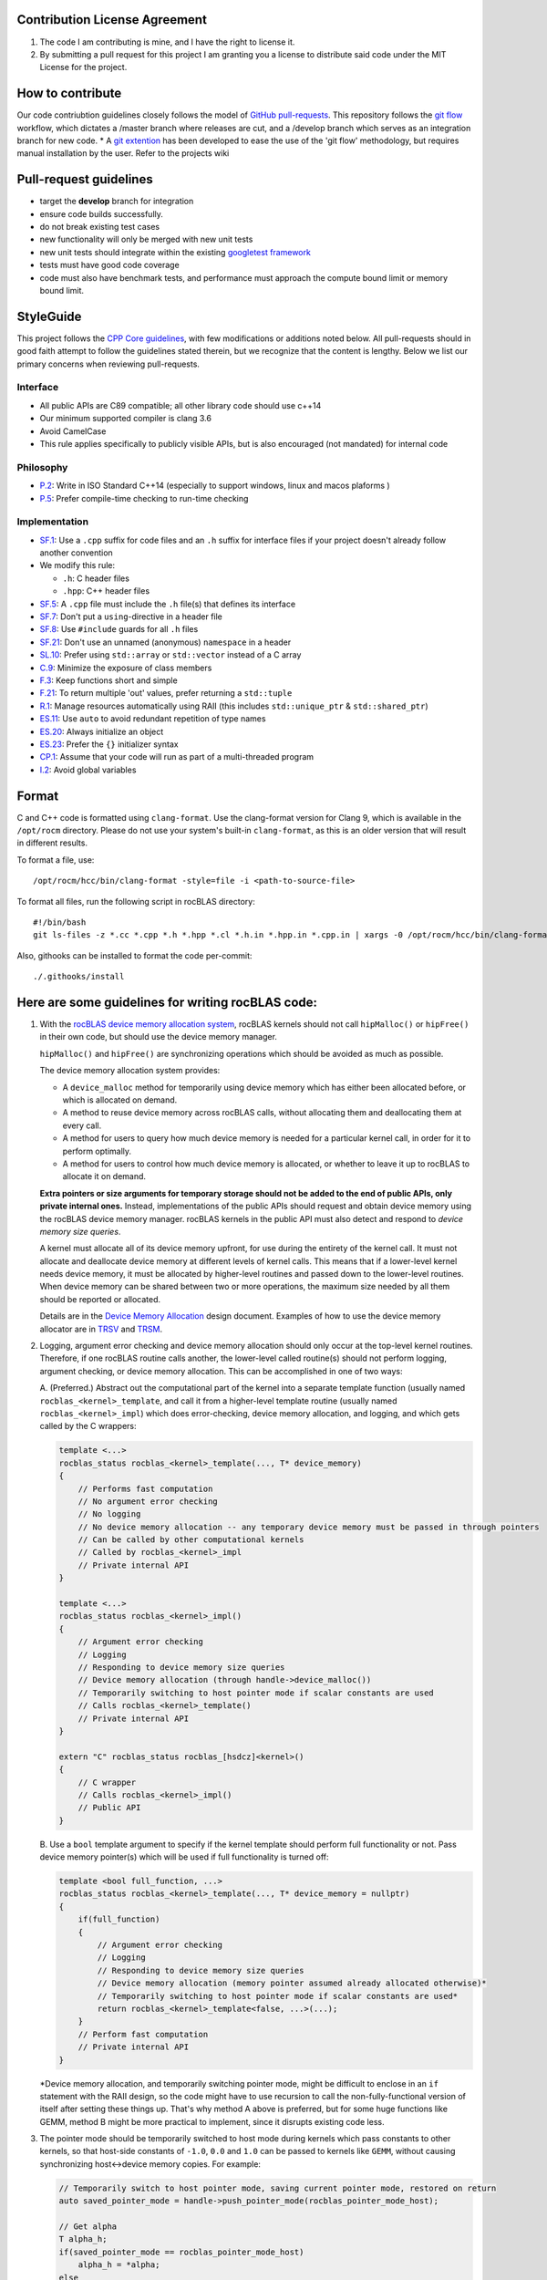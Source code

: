 Contribution License Agreement
==============================

1. The code I am contributing is mine, and I have the right to license
   it.

2. By submitting a pull request for this project I am granting you a
   license to distribute said code under the MIT License for the
   project.

How to contribute
=================

Our code contriubtion guidelines closely follows the model of `GitHub
pull-requests <https://help.github.com/articles/using-pull-requests/>`__.
This repository follows the `git
flow <http://nvie.com/posts/a-successful-git-branching-model/>`__
workflow, which dictates a /master branch where releases are cut, and a
/develop branch which serves as an integration branch for new code. \* A
`git extention <https://github.com/nvie/gitflow>`__ has been developed
to ease the use of the 'git flow' methodology, but requires manual
installation by the user. Refer to the projects wiki

Pull-request guidelines
=======================

-  target the **develop** branch for integration
-  ensure code builds successfully.
-  do not break existing test cases
-  new functionality will only be merged with new unit tests
-  new unit tests should integrate within the existing `googletest
   framework <https://github.com/google/googletest/blob/master/googletest/docs/primer.md>`__
-  tests must have good code coverage
-  code must also have benchmark tests, and performance must approach
   the compute bound limit or memory bound limit.

StyleGuide
==========

This project follows the `CPP Core
guidelines <https://github.com/isocpp/CppCoreGuidelines/blob/master/CppCoreGuidelines.md>`__,
with few modifications or additions noted below. All pull-requests
should in good faith attempt to follow the guidelines stated therein,
but we recognize that the content is lengthy. Below we list our primary
concerns when reviewing pull-requests.

Interface
---------

-  All public APIs are C89 compatible; all other library code should use
   c++14
-  Our minimum supported compiler is clang 3.6
-  Avoid CamelCase
-  This rule applies specifically to publicly visible APIs, but is also
   encouraged (not mandated) for internal code

Philosophy
----------

-  `P.2 <https://github.com/isocpp/CppCoreGuidelines/blob/master/CppCoreGuidelines.md#Rp-Cplusplus>`__:
   Write in ISO Standard C++14 (especially to support windows, linux and
   macos plaforms )
-  `P.5 <https://github.com/isocpp/CppCoreGuidelines/blob/master/CppCoreGuidelines.md#Rp-compile-time>`__:
   Prefer compile-time checking to run-time checking

Implementation
--------------

-  `SF.1 <https://github.com/isocpp/CppCoreGuidelines/blob/master/CppCoreGuidelines.md#Rs-file-suffix>`__:
   Use a ``.cpp`` suffix for code files and an ``.h`` suffix for
   interface files if your project doesn't already follow another
   convention
-  We modify this rule:

   -  ``.h``: C header files
   -  ``.hpp``: C++ header files

-  `SF.5 <https://github.com/isocpp/CppCoreGuidelines/blob/master/CppCoreGuidelines.md#Rs-consistency>`__:
   A ``.cpp`` file must include the ``.h`` file(s) that defines its
   interface
-  `SF.7 <https://github.com/isocpp/CppCoreGuidelines/blob/master/CppCoreGuidelines.md#Rs-using-directive>`__:
   Don't put a ``using``-directive in a header file
-  `SF.8 <https://github.com/isocpp/CppCoreGuidelines/blob/master/CppCoreGuidelines.md#Rs-guards>`__:
   Use ``#include`` guards for all ``.h`` files
-  `SF.21 <https://github.com/isocpp/CppCoreGuidelines/blob/master/CppCoreGuidelines.md#Rs-unnamed>`__:
   Don't use an unnamed (anonymous) ``namespace`` in a header
-  `SL.10 <https://github.com/isocpp/CppCoreGuidelines/blob/master/CppCoreGuidelines.md#Rsl-arrays>`__:
   Prefer using ``std::array`` or ``std::vector`` instead of a C array
-  `C.9 <https://github.com/isocpp/CppCoreGuidelines/blob/master/CppCoreGuidelines.md#Rc-private>`__:
   Minimize the exposure of class members
-  `F.3 <https://github.com/isocpp/CppCoreGuidelines/blob/master/CppCoreGuidelines.md#Rf-single>`__:
   Keep functions short and simple
-  `F.21 <https://github.com/isocpp/CppCoreGuidelines/blob/master/CppCoreGuidelines.md#Rf-out-multi>`__:
   To return multiple 'out' values, prefer returning a ``std::tuple``
-  `R.1 <https://github.com/isocpp/CppCoreGuidelines/blob/master/CppCoreGuidelines.md#Rr-raii>`__:
   Manage resources automatically using RAII (this includes
   ``std::unique_ptr`` & ``std::shared_ptr``)
-  `ES.11 <https://github.com/isocpp/CppCoreGuidelines/blob/master/CppCoreGuidelines.md#Res-auto>`__:
   Use ``auto`` to avoid redundant repetition of type names
-  `ES.20 <https://github.com/isocpp/CppCoreGuidelines/blob/master/CppCoreGuidelines.md#Res-always>`__:
   Always initialize an object
-  `ES.23 <https://github.com/isocpp/CppCoreGuidelines/blob/master/CppCoreGuidelines.md#Res-list>`__:
   Prefer the ``{}`` initializer syntax
-  `CP.1 <https://github.com/isocpp/CppCoreGuidelines/blob/master/CppCoreGuidelines.md#S-concurrency>`__:
   Assume that your code will run as part of a multi-threaded program
-  `I.2 <https://github.com/isocpp/CppCoreGuidelines/blob/master/CppCoreGuidelines.md#Ri-global>`__:
   Avoid global variables

Format
======

C and C++ code is formatted using ``clang-format``. Use the clang-format
version for Clang 9, which is available in the ``/opt/rocm`` directory.
Please do not use your system's built-in ``clang-format``, as this is an
older version that will result in different results.

To format a file, use:

::

    /opt/rocm/hcc/bin/clang-format -style=file -i <path-to-source-file>

To format all files, run the following script in rocBLAS directory:

::

    #!/bin/bash
    git ls-files -z *.cc *.cpp *.h *.hpp *.cl *.h.in *.hpp.in *.cpp.in | xargs -0 /opt/rocm/hcc/bin/clang-format  -style=file -i

Also, githooks can be installed to format the code per-commit:

::

    ./.githooks/install

Here are some guidelines for writing rocBLAS code:
==================================================

1.  With the `rocBLAS device memory allocation
    system <https://github.com/ROCmSoftwarePlatform/rocBLAS/blob/develop/docs/Device_Memory_Allocation.pdf>`__,
    rocBLAS kernels should not call ``hipMalloc()`` or ``hipFree()`` in
    their own code, but should use the device memory manager.

    ``hipMalloc()`` and ``hipFree()`` are synchronizing operations which
    should be avoided as much as possible.

    The device memory allocation system provides:

    -  A ``device_malloc`` method for temporarily using device memory
       which has either been allocated before, or which is allocated on
       demand.
    -  A method to reuse device memory across rocBLAS calls, without
       allocating them and deallocating them at every call.
    -  A method for users to query how much device memory is needed for
       a particular kernel call, in order for it to perform optimally.
    -  A method for users to control how much device memory is
       allocated, or whether to leave it up to rocBLAS to allocate it on
       demand.

    **Extra pointers or size arguments for temporary storage should not
    be added to the end of public APIs, only private internal ones.**
    Instead, implementations of the public APIs should request and
    obtain device memory using the rocBLAS device memory manager.
    rocBLAS kernels in the public API must also detect and respond to
    *device memory size queries*.

    A kernel must allocate all of its device memory upfront, for use
    during the entirety of the kernel call. It must not allocate and
    deallocate device memory at different levels of kernel calls. This
    means that if a lower-level kernel needs device memory, it must be
    allocated by higher-level routines and passed down to the
    lower-level routines. When device memory can be shared between two
    or more operations, the maximum size needed by all them should be
    reported or allocated.

    Details are in the `Device Memory
    Allocation <https://github.com/ROCmSoftwarePlatform/rocBLAS/blob/develop/docs/Device_Memory_Allocation.pdf>`__
    design document. Examples of how to use the device memory allocator
    are in
    `TRSV <https://github.com/ROCmSoftwarePlatform/rocBLAS/blob/develop/library/src/blas2/rocblas_trsv.cpp>`__
    and
    `TRSM <https://github.com/ROCmSoftwarePlatform/rocBLAS/blob/develop/library/src/blas3/rocblas_trsm.cpp>`__.

2.  Logging, argument error checking and device memory allocation should
    only occur at the top-level kernel routines. Therefore, if one
    rocBLAS routine calls another, the lower-level called routine(s)
    should not perform logging, argument checking, or device memory
    allocation. This can be accomplished in one of two ways:

    A. (Preferred.) Abstract out the computational part of the kernel
    into a separate template function (usually named
    ``rocblas_<kernel>_template``, and call it from a higher-level
    template routine (usually named ``rocblas_<kernel>_impl``) which
    does error-checking, device memory allocation, and logging, and
    which gets called by the C wrappers:

    .. code:: cpp

        template <...>
        rocblas_status rocblas_<kernel>_template(..., T* device_memory)
        {
            // Performs fast computation
            // No argument error checking
            // No logging
            // No device memory allocation -- any temporary device memory must be passed in through pointers
            // Can be called by other computational kernels
            // Called by rocblas_<kernel>_impl
            // Private internal API
        }

        template <...>
        rocblas_status rocblas_<kernel>_impl()
        {
            // Argument error checking
            // Logging
            // Responding to device memory size queries
            // Device memory allocation (through handle->device_malloc())
            // Temporarily switching to host pointer mode if scalar constants are used
            // Calls rocblas_<kernel>_template()
            // Private internal API
        }

        extern "C" rocblas_status rocblas_[hsdcz]<kernel>()
        {
            // C wrapper
            // Calls rocblas_<kernel>_impl()
            // Public API
        }

    B. Use a ``bool`` template argument to specify if the kernel
    template should perform full functionality or not. Pass device
    memory pointer(s) which will be used if full functionality is turned
    off:

    .. code:: cpp

        template <bool full_function, ...>
        rocblas_status rocblas_<kernel>_template(..., T* device_memory = nullptr)
        {
            if(full_function)
            {
                // Argument error checking
                // Logging
                // Responding to device memory size queries
                // Device memory allocation (memory pointer assumed already allocated otherwise)*
                // Temporarily switching to host pointer mode if scalar constants are used*
                return rocblas_<kernel>_template<false, ...>(...);
            }
            // Perform fast computation
            // Private internal API
        }

    \*Device memory allocation, and temporarily switching pointer mode,
    might be difficult to enclose in an ``if`` statement with the RAII
    design, so the code might have to use recursion to call the
    non-fully-functional version of itself after setting these things
    up. That's why method A above is preferred, but for some huge
    functions like GEMM, method B might be more practical to implement,
    since it disrupts existing code less.

3.  The pointer mode should be temporarily switched to host mode during
    kernels which pass constants to other kernels, so that host-side
    constants of ``-1.0``, ``0.0`` and ``1.0`` can be passed to kernels
    like ``GEMM``, without causing synchronizing host<->device memory
    copies. For example:

    .. code:: cpp

        // Temporarily switch to host pointer mode, saving current pointer mode, restored on return
        auto saved_pointer_mode = handle->push_pointer_mode(rocblas_pointer_mode_host);

        // Get alpha
        T alpha_h;
        if(saved_pointer_mode == rocblas_pointer_mode_host)
            alpha_h = *alpha;
        else
            RETURN_IF_HIP_ERROR(hipMemcpy(&alpha_h, alpha, sizeof(T), hipMemcpyDeviceToHost));

    ``saved_pointer_mode`` can be read to get the old pointer mode. If
    the old pointer mode was host pointer mode, then the host pointer is
    dereferenced to get the value of alpha. If the old pointer mode was
    device pointer mode, then the value of ``alpha`` is copied from the
    device to the host.

    After the above code switches to host pointer mode, constant values
    can be passed to ``GEMM`` or other kernels by always assuming host
    mode:

    .. code:: cpp

        static constexpr T negative_one = -1;
        static constexpr T zero = 0;
        static constexpr T one = 1;

        rocblas_gemm_template( handle, transA, transB, jb, n, jb, alpha, invA, BLOCK, B, ldb, &zero, X, m);

    When ``saved_pointer_mode`` is destroyed, the handle's pointer mode
    returns to the previous pointer mode.

4.  When tests are added to ``rocblas-test`` and ``rocblas-bench``,
    refer to `this
    guide <https://github.com/ROCmSoftwarePlatform/rocBLAS/blob/develop/clients/gtest/README.md>`__.

    The test framework is templated, and uses
    `SFINAE <https://en.wikipedia.org/wiki/Substitution_failure_is_not_an_error>`__
    and ``std::enable_if<...>`` to enable and disable certain types for
    certain tests.

    YAML files are used to describe tests as combinations of arguments.
    ```rocblas_gentest.py`` <https://github.com/ROCmSoftwarePlatform/rocBLAS/blob/develop/clients/common/rocblas_gentest.py>`__
    is used to parse the YAML files and generate tests in the form of a
    binary file of
    ```Arguments`` <https://github.com/ROCmSoftwarePlatform/rocBLAS/blob/develop/clients/include/rocblas_arguments.hpp>`__
    records.

    The ``rocblas-test`` and ``rocblas-bench`` `type dispatch
    file <https://github.com/ROCmSoftwarePlatform/rocBLAS/blob/develop/clients/include/type_dispatch.hpp>`__
    is central to all tests. Basically, rather than duplicate:

    .. code:: cpp

        if(type == rocblas_datatype_f16_r)
            func1<rocblas_half>(args);
        else if(type == rocblas_datatype_f32_r)
            func<float>(args);
        else if(type == rocblas_datatype_f64_r)
            func<double>(args);

    etc. everywhere, it's done only in one place, and a ``template``
    template argument is passed to specify which action is actually
    taken. It's fairly abstract, but it is powerful. There are examples
    of using the type dispatch in
    ```clients/gtest/*_gtest.cpp`` <https://github.com/ROCmSoftwarePlatform/rocBLAS/tree/develop/clients/gtest>`__
    and
    ```clients/benchmarks/client.cpp`` <https://github.com/ROCmSoftwarePlatform/rocBLAS/blob/develop/clients/benchmarks/client.cpp>`__.

5.  Code should not be copied-and pasted, but rather, templates, macros,
    `SFINAE <https://en.wikipedia.org/wiki/Substitution_failure_is_not_an_error>`__,
    `CRTP <https://en.wikipedia.org/wiki/Curiously_recurring_template_pattern>`__,
    `lambdas <https://en.cppreference.com/w/cpp/language/lambda>`__,
    etc. should be used to factor out differences in similar code.

    A code should be made more generalized, rather than copied and
    modified, unless it is a completely different kernel function, and
    the old code is just being used as a start.

    If a new function is similar to an existing function, then the
    existing function should be generalized, or the new function and
    existing function should be refactored and based on a third
    templated function or class, rather than duplicating code.

6.  To differentiate between scalars located on either the host or
    device memory, a special function has been created, called
    ``load_scalar()``. If its argument is a pointer, it is dereferenced
    on the device. If the argument is a scalar, it is simply copied.
    This allows single HIP kernels to be written for both device and
    host memory:

    .. code:: cpp

        template <typename T, typename U>
        __global__ void axpy_kernel(rocblas_int n, U alpha_device_host, const T* x, rocblas_int incx, T* y, rocblas_int incy)
        {
            auto alpha = load_scalar(alpha_device_host);
            ptrdiff_t tid = hipBlockIdx_x * hipBlockDim_x + hipThreadIdx_x;

           // bound
           if(tid < n)
               y[tid * incy] += alpha * x[tid * incx];
        }

    Here, ``alpha_device_host`` can either be a pointer to device
    memory, or a numeric value passed directly to the kernel from the
    host. The ``load_scalar()`` function dereferences it if it's a
    pointer to device memory, and simply returns its argument if it's
    numerical. The kernel is called from the host in one of two ways
    depending on the pointer mode:

    .. code:: cpp

        if(handle->pointer_mode == rocblas_pointer_mode_device)
            hipLaunchKernelGGL(axpy_kernel, blocks, threads, 0, rocblas_stream, n, alpha, x, incx, y, incy);
        else if(*alpha) // alpha is on host
            hipLaunchKernelGGL(axpy_kernel, blocks, threads, 0, rocblas_stream, n, *alpha, x, incx, y, incy);

    When the pointer mode indicates ``alpha`` is on the host, the
    ``alpha`` pointer is dereferenced on the host and the numeric value
    it points to is passed to the kernel. When the pointer mode
    indicates ``alpha`` is on the device, the ``alpha`` pointer is
    passed to the kernel and dereferenced by the kernel on the device.
    This allows a single kernel to handle both cases, eliminating
    duplicate code.

7.  If new arithmetic datatypes (like ``rocblas_bfloat16``) are created,
    then unless they correspond *exactly* to a predefined system type,
    they should be wrapped into a ``struct``, and not simply be a
    ``typedef`` to another type of the same size, so that their type is
    unique and can be differentiated from other types.

    Right now ``rocblas_half`` is ``typedef``\ ed to ``uint16_t``, which
    unfortunately prevents ``rocblas_half`` and ``uint16_t`` from being
    differentiable. If ``rocblas_half`` were simply a ``struct`` with a
    ``uint16_t`` member, then it would be a distinct type.

    It is legal to convert a pointer to a `standard-layout
    ``class``/``struct`` <https://en.cppreference.com/w/cpp/language/data_members#Standard_layout>`__
    to a pointer to its first element, and vice-versa, so the C API is
    unaffected by whether the type is enclosed in a ``struct`` or not.

8.  `RAII <https://en.wikipedia.org/wiki/Resource_acquisition_is_initialization>`__
    classes should be used instead of explicit ``new``/``delete``,
    ``hipMalloc``/``hipFree``, ``malloc``/``free``, etc. RAII classes
    are automatically exception-safe because their destructor gets
    called during unwinding. They only have to be declared once to
    construct them, and they are automatically destroyed when they go
    out of scope. This is better than having to match ``new``/``delete``
    ``malloc``/``free`` calls in the code, especially when exceptions or
    early returns are possible.

    Even if an operation does not allocate and free memory, if it
    represents a change in state which must be undone when a function
    returns, then it belongs in an RAII class. For example,
    ``handle->push_pointer_mode()`` creates an RAII object which saves
    the pointer mode on construction, and restores it on destruction.

9.  When writing function templates, place any non-type parameters
    before type parameters, i.e., leave the type parameters at the end.
    For example:

    .. code:: cpp

        template <rocblas_int NB, typename T> // T is at end
        static rocblas_status rocblas_trtri_batched_template(rocblas_handle handle,
                                                             rocblas_fill uplo,
                                                             rocblas_diagonal diag,
                                                             rocblas_int n,
                                                             const T* A,
                                                             rocblas_int lda,
                                                             rocblas_int bsa,
                                                             T* invA,
                                                             rocblas_int ldinvA,
                                                             rocblas_int bsinvA,
                                                             rocblas_int batch_count,
                                                             T* C_tmp)
        {
            if(!n || !batch_count)
                return rocblas_status_success;

             if(n <= NB)
                 return rocblas_trtri_small_batched<NB>(  // T is automatically deduced
                     handle, uplo, diag, n, A, lda, bsa, invA, ldinvA, bsinvA, batch_count);
             else
                 return rocblas_trtri_large_batched<NB>(  // T is automatically deduced
                     handle, uplo, diag, n, A, lda, bsa, invA, ldinvA, bsinvA, batch_count, C_tmp);
        }

    The reason for this, is that the type template arguments can be
    automatically deduced from the actual function arguments, so that
    you don't have to pass the types in calls to the function, as shown
    in the example above when calling ``rocblas_trtri_small_batched``
    and ``rocblas_trtri_large_batched``. They have a ``typename T``
    parameter too, but it can be automatically deduced, so it doesn't
    need to be explicitly passed.

10. When writing functions like the above which are heavily dependent on
    block sizes, especially if they are in header files included by
    other files, template parameters for block sizes are strongly
    preferred to ``#define`` macros or ``constexpr`` variables. For
    ``.cpp`` files which are not included in other files, a
    ``static constexpr`` variable can be used. **Macros should never be
    used for constants.**

    Note: For constants inside of functions, ``static constexpr`` is
    preferred to just ``constexpr``, so that the variables do not need
    to be initialized at runtime.

    Note: C++14 variable templates can sometimes be used to provide
    constants. For example:

    .. code:: cpp

        template <typename T>
        static constexpr T negative_one = -1;

        template <typename T>
        static constexpr T zero = 0;

        template <typename T>
        static constexpr T one = 1;

11. static duration variables which aren't constants should usually be
    made function-local ``static`` variables, rather than namespace or
    class static variables. This is to avoid the `static initialization
    order
    fiasco <https://isocpp.org/wiki/faq/ctors#static-init-order>`__. For
    example:

    .. code:: cpp

        static auto& get_table()
        {
            // Placed inside function to avoid dependency on initialization order
            static std::unordered_map<std::string, size_t>* table = test_cleanup::allocate(&table);
            return *table;
        }

    This is sometimes called the *singleton* pattern. A ``static``
    variable is made local to a function rather than a namespace or
    class, and it gets initialized the first time the function is
    called. A reference to the ``static`` variable is returned from the
    function, and the function is used everywhere access to the variable
    is needed. In the case of multithreaded programs, the C++11 and
    later standards guarantee that there won't be any race conditions.
    It is also
    `faster <https://www.modernescpp.com/index.php/thread-safe-initialization-of-a-singleton>`__
    to initialize function-local ``static`` variables than it is to
    explicitly call ``std::call_once``. For example:

    .. code:: cpp

        void my_func()
        {
            static int dummy = (func_to_call_once(), 0);
        }

    This is much simpler and faster than explicitly calling
    ``std::call_once``, since the compiler has special ways of
    optimizing ``static`` initialization. The first time ``my_func()``
    is called, it will call ``func_to_call_once()`` once in a
    thread-safe way. After that, there is almost no overhead in later
    calls to ``my_func()``.

12. Functions are preferred to macros. Functions or functors inside of
    ``class`` / ``struct`` templates can be used when partial template
    specializations are needed.

    When C preprocessor macros are needed (such as if they contain a
    ``return`` statement to return from the calling function), if the
    macro's definition contains more than one simple expression, then
    `it should be wrapped in a
    ``do { } while(0)`` <https://stackoverflow.com/questions/154136/why-use-apparently-meaningless-do-while-and-if-else-statements-in-macros>`__,
    without a terminating semicolon. This is to allow them to be used
    inside ``if`` statements. For example:

    .. code:: cpp

        #define RETURN_ZERO_DEVICE_MEMORY_SIZE_IF_QUERIED(h) \
            do                                               \
            {                                                \
                if((h)->is_device_memory_size_query())       \
                    return rocblas_status_size_unchanged;    \
            } while(0)

    The ``do { } while(0)`` allows the macro expansion to be a single
    statement which can be terminated with a semicolon, and which can be
    used anywhere a regular function call can be used.

13. For most template functions which are used in other compilation
    units, it is preferred that they be put in header files, rather than
    ``.cpp`` files, because putting them in ``.cpp`` files requires
    explicit instantiation of them for all possible arguments, and there
    are less opportunities for inlining and interprocedural
    optimization.

    The C++ standard explicitly says that unused templates can be
    omitted from the output, so including unused templates in a header
    file does not increase the size of the program, since only the used
    ones are in the final output.

    For template functions which are only used in one ``.cpp`` file,
    they can be placed in the ``.cpp`` file.

    Templates, like inline functions, are granted an exception to the
    one definition rule (ODR) as long as the sequence of tokens in each
    compilation unit is identical.

14. Functions and namespace-scope variables which are not a part of the
    public interface of rocBLAS, should either be marked static, be
    placed in an unnamed namespace, or be placed in
    ``namespace rocblas``. For example:

    .. code:: cpp

        namespace
        {
            // Private internal implementation
        } // namespace

        extern "C"
        {
            // Public C interfaces
        } // extern "C"

    However, unnamed namespaces should not be used in header files. If
    it is absolutely necessary to mark a function or variable as private
    to a compilation unit but defined in a header file, it should be
    declared ``static``, ``constexpr`` and/or ``inline`` (``constexpr``
    implies ``static`` for non-template variables and ``inline`` for
    functions).

    Even though rocBLAS goes into a shared library which exports a
    limited number of symbols, this is still a good idea, to decrease
    the chances of name collisions *inside* of rocBLAS.

15. ``std::string`` should only be used for strings which can grow, or
    which must be dynamically allocated as read-write strings. For
    simple static strings, strings returned from functions like
    ``getenv()``, or strings which are initialized once and then used
    read-only, ``const char*`` should be used to refer to the string or
    pass it as an argument.

    ``std::string`` involves dynamic memory allocation and copying of
    temporaries, which can be slow. ``std::string_view`` is supposed to
    help alleviate that, but it's not available until C++17, and we're
    using C++14 now. ``const char*`` should be used for read-only views
    of strings, in the interest of efficiency.

16. For code brevity and readability, when converting to *numeric*
    types, function-style casts are preferred to ``static_cast<>()`` or
    C-style casts. For example, ``T(x)`` is preferred to
    ``static_cast<T>(x)`` or ``(T)x``.

    When writing general containers or templates which can accept
    *arbitrary* types as parameters, not just *numeric* types, then the
    specific cast (``static_cast``, ``const_cast``,
    ``reinterpret_cast``) should be used, to avoid surprises.

    But when converting to *numeric* types, which have very
    well-understood behavior and are *side-effect free*, ``type(x)`` is
    more compact and clearer than ``static_cast<type>(x)``. For
    pointers, C-style casts are okay, such as ``(T*)A``.

17. For BLAS2 functions and BLAS1 functions with two vectors, the
    ``incx`` and/or ``incy`` arguments can be negative, which means the
    vector is treated backwards from the end. A simple trick to handle
    this, is to adjust the pointer to the end of the vector if the
    increment is negative, as in:

    .. code:: cpp

        if(incx < 0)
            x -= ptrdiff_t(incx) * (n - 1);
        if(incy < 0)
            y -= ptrdiff_t(incy) * (n - 1);

    After that adjustment, the code does not need to treat negative
    increments any differently than positive ones.

    Note: Some blocked matrix-vector algorithms which call other BLAS
    kernels may not work if this simple transformation is used; see
    `TRSV <https://github.com/ROCmSoftwarePlatform/rocBLAS/blob/develop/library/src/blas2/rocblas_trsv.cpp>`__
    for an example, and how it's handled there.

18. For reduction operations, the file
    `reduction.h <https://github.com/ROCmSoftwarePlatform/rocBLAS/blob/develop/library/src/blas1/reduction.h>`__
    has been created to systematize reductions and perform their device
    kernels in one place. This works for ``amax``, ``amin``, ``asum``,
    ``nrm2``, and (partially) ``dot`` and ``gemv``.
    ``rocblas_reduction_kernel`` is a generalized kernel which takes 3
    *functors* as template arguments:

    -  One to *fetch* values (such as fetching a complex value and
       taking the sum of the squares of its real and imaginary parts
       before reducing it)
    -  One to *reduce* values (such as to compute a sum or maximum)
    -  One to *finalize* the reduction (such as taking the square root
       of a sum of squares)

    There is a ``default_value()`` function which returns the default
    value for a reduction. The default value is the value of the
    reduction when the size is 0, and reducing a value with the
    ``default_value()`` does not change the value of the reduction.

19. When `type punning <https://en.wikipedia.org/wiki/Type_punning>`__
    is needed, ``union`` should be used instead of pointer-casting,
    which violates *strict aliasing*. For example:

    .. code:: cpp

        // zero extend lower 16 bits of bfloat16 to convert to IEEE float
        explicit __host__ __device__ operator float() const
        {
            union
            {
                uint32_t int32;
                float    fp32;
            } u = {uint32_t(data) << 16};
            return u.fp32; // Legal in C, nonstandard extension in C++
        }

    This violates the strict aliasing rule of
    `C <https://en.cppreference.com/w/c/language/object#Strict_aliasing>`__
    and
    `C++ <https://en.cppreference.com/w/cpp/language/reinterpret_cast#Type_aliasing>`__:

    .. code:: cpp

        // zero extend lower 16 bits of bfloat16 to convert to IEEE float
        explicit __host__ __device__ operator float() const
        {
            uint32_t int32 = uint32_t(data) << 16;
            return *(float *) &int32; // Violates strict aliasing rule in both C and C++
        }

    The only 100% standard C++ way to do it, is to use ``memcpy()``, but
    this should not be required as long as GCC or Clang are used:

    .. code:: cpp

        // zero extend lower 16 bits of bfloat16 to convert to IEEE float
        explicit __host__ __device__ operator float() const
        {
            uint32_t int32 = uint32_t(data) << 16;
            float fp32;
            static_assert(sizeof(int32) == sizeof(fp32), "Different sizes");
            memcpy(&fp32, &int32, sizeof(fp32));
            return fp32;
        }

20. ``<type_traits>`` classes which return Boolean values can be
    converted to ``bool`` in Boolean contexts. Hence many traits can be
    tested by simply creating an instance of them with ``{}``
    initialization syntax and using it in a Boolean context:

    .. code:: cpp

        template<typename T, typename = typename std::enable_if<std::is_same<T, float>{} ||
                                                                std::is_same<T, double>{}>::type>
        void function(T x)
        {
        }

    Here, instances of the ``std::is_same<...>`` traits class are
    created with the ``{}`` syntax. The resulting temporary objects can
    be explicitly converted to ``bool``, which is what occurs when an
    object appears in a conditional expression (``if``, ``while``,
    ``for``, ``&&``, ``||``, ``!``, ``? :``, etc.). This is a shorter
    syntax than using ``std::is_same<...>::value``.
